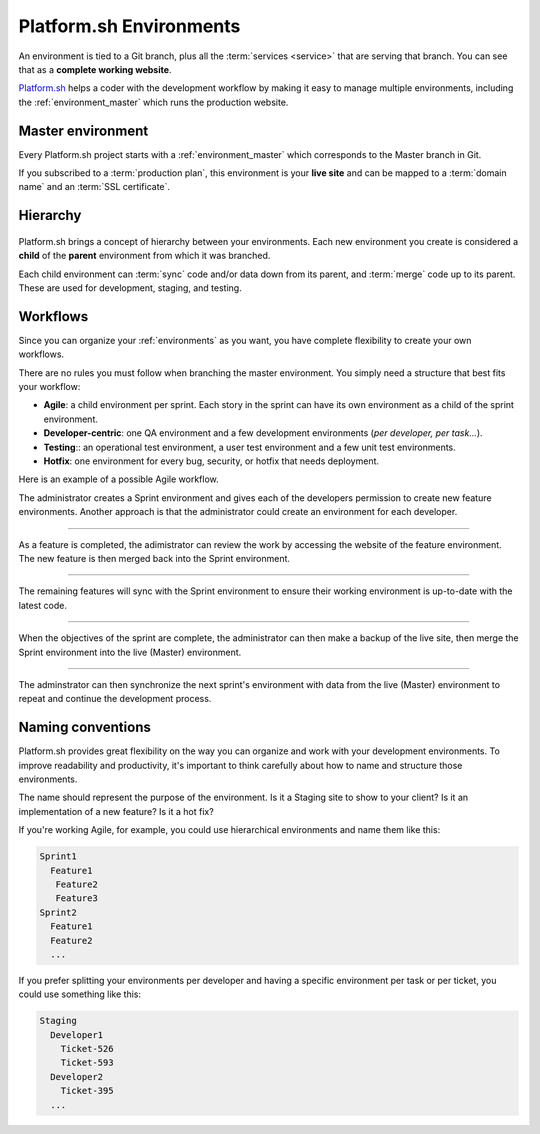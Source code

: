 .. _environments:

Platform.sh Environments
========================

An environment is tied to a Git branch, plus all the :term:`services <service>` that are serving that branch. You can see that as a **complete working website**. 

`Platform.sh <https://platform.sh>`_  helps a coder with the development workflow by making it easy to manage multiple environments, including the :ref:`environment_master` which runs the production website.

.. _environment_master:

Master environment
------------------

Every Platform.sh project starts with a :ref:`environment_master` which corresponds to the Master branch in Git. 

If you subscribed to a :term:`production plan`, this environment is your **live site** and can be mapped to a :term:`domain name` and an :term:`SSL certificate`.

Hierarchy
---------

.. figure:: images/clone-hierarchy.png
   :alt: Understand hierarchical environments.

Platform.sh brings a concept of hierarchy between your environments. Each new environment you create is considered a **child** of the **parent** environment from which it was branched.

Each child environment can :term:`sync` code and/or data down from its parent, and :term:`merge` code up to its parent. These are used for development, staging, and testing.

Workflows
---------

Since you can organize your :ref:`environments` as you want, you have complete flexibility to create your own workflows. 

There are no rules you must follow when branching the master environment. You simply need a structure that best fits your workflow:

* **Agile**: a child environment per sprint. Each story in the sprint can have its own environment as a child of the sprint environment. 
* **Developer-centric**: one QA environment and a few development environments (*per developer, per task...*). 
* **Testing**:: an operational test environment, a user test environment and a few unit test environments. 
* **Hotfix**: one environment for every bug, security, or hotfix that needs deployment.

Here is an example of a possible Agile workflow.

.. image:: /use-platform.sh/images/branches.png
  :alt: Create Branches
  :align: left

The administrator creates a Sprint environment and gives each of the developers permission to create new feature environments. Another approach is that the administrator could create an environment for each developer.

----

.. image:: /use-platform.sh/images/merge.png
  :alt: Merge a feature
  :align: left

As a feature is completed, the adimistrator can review the work by accessing the website of the feature environment. The new feature is then merged back into the Sprint environment.

----

.. image:: /use-platform.sh/images/sync.png
  :alt: Sync the update to other features
  :align: left

The remaining features will sync with the Sprint environment to ensure their working environment is up-to-date with the latest code.

----

.. image:: /use-platform.sh/images/merge-live.png
  :alt: Merge to Live
  :align: left

When the objectives of the sprint are complete, the administrator can then make a backup of the live site, then merge the Sprint environment into the live (Master) environment.

----

The adminstrator can then synchronize the next sprint's environment with data from the live (Master) environment to repeat and continue the development process.

.. _naming_convention:

Naming conventions
------------------

Platform.sh provides great flexibility on the way you can organize and work with your development environments. To improve readability and productivity, it's important to think carefully about how to name and structure those environments.

The name should represent the purpose of the environment. Is it a Staging site to show to your client? Is it an implementation of a new feature? Is it a hot fix?

If you're working Agile, for example, you could use hierarchical environments and name them like this:

.. code-block:: console

  Sprint1
    Feature1
     Feature2
     Feature3
  Sprint2
    Feature1
    Feature2
    ...

If you prefer splitting your environments per developer and having a specific environment per task or per ticket, you could use something like this:

.. code-block:: console

  Staging
    Developer1
      Ticket-526
      Ticket-593
    Developer2
      Ticket-395
    ...